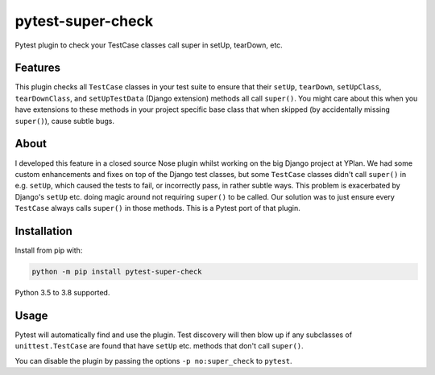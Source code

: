 ==================
pytest-super-check
==================

.. image:: https://github.com/adamchainz/pytest-super-check/workflows/CI/badge.svg?branch=master
        :target: https://github.com/adamchainz/pytest-super-check/actions?workflow=CI

.. image:: https://img.shields.io/pypi/v/pytest-super-check.svg
        :target: https://pypi.python.org/pypi/pytest-super-check

.. image:: https://img.shields.io/badge/code%20style-black-000000.svg
    :target: https://github.com/python/black

Pytest plugin to check your TestCase classes call super in setUp, tearDown,
etc.

Features
========

This plugin checks all ``TestCase`` classes in your test suite to ensure that
their ``setUp``, ``tearDown``, ``setUpClass``, ``tearDownClass``, and
``setUpTestData`` (Django extension) methods all call ``super()``. You might
care about this when you have extensions to these methods in your project
specific base class that when skipped (by accidentally missing ``super()``),
cause subtle bugs.

About
=====

I developed this feature in a closed source Nose plugin whilst working on the
big Django project at YPlan. We had some custom enhancements and fixes on top
of the Django test classes, but some ``TestCase`` classes didn't call
``super()`` in e.g. ``setUp``, which caused the tests to fail, or incorrectly
pass, in rather subtle ways. This problem is exacerbated by Django's ``setUp``
etc. doing magic around not requiring ``super()`` to be called. Our solution
was to just ensure every ``TestCase`` always calls ``super()`` in those
methods. This is a Pytest port of that plugin.

Installation
============

Install from pip with:

.. code-block:: bash

    python -m pip install pytest-super-check

Python 3.5 to 3.8 supported.

Usage
=====

Pytest will automatically find and use the plugin. Test discovery will then
blow up if any subclasses of ``unittest.TestCase`` are found that have
``setUp`` etc. methods that don't call ``super()``.

You can disable the plugin by passing the options ``-p no:super_check`` to
``pytest``.
